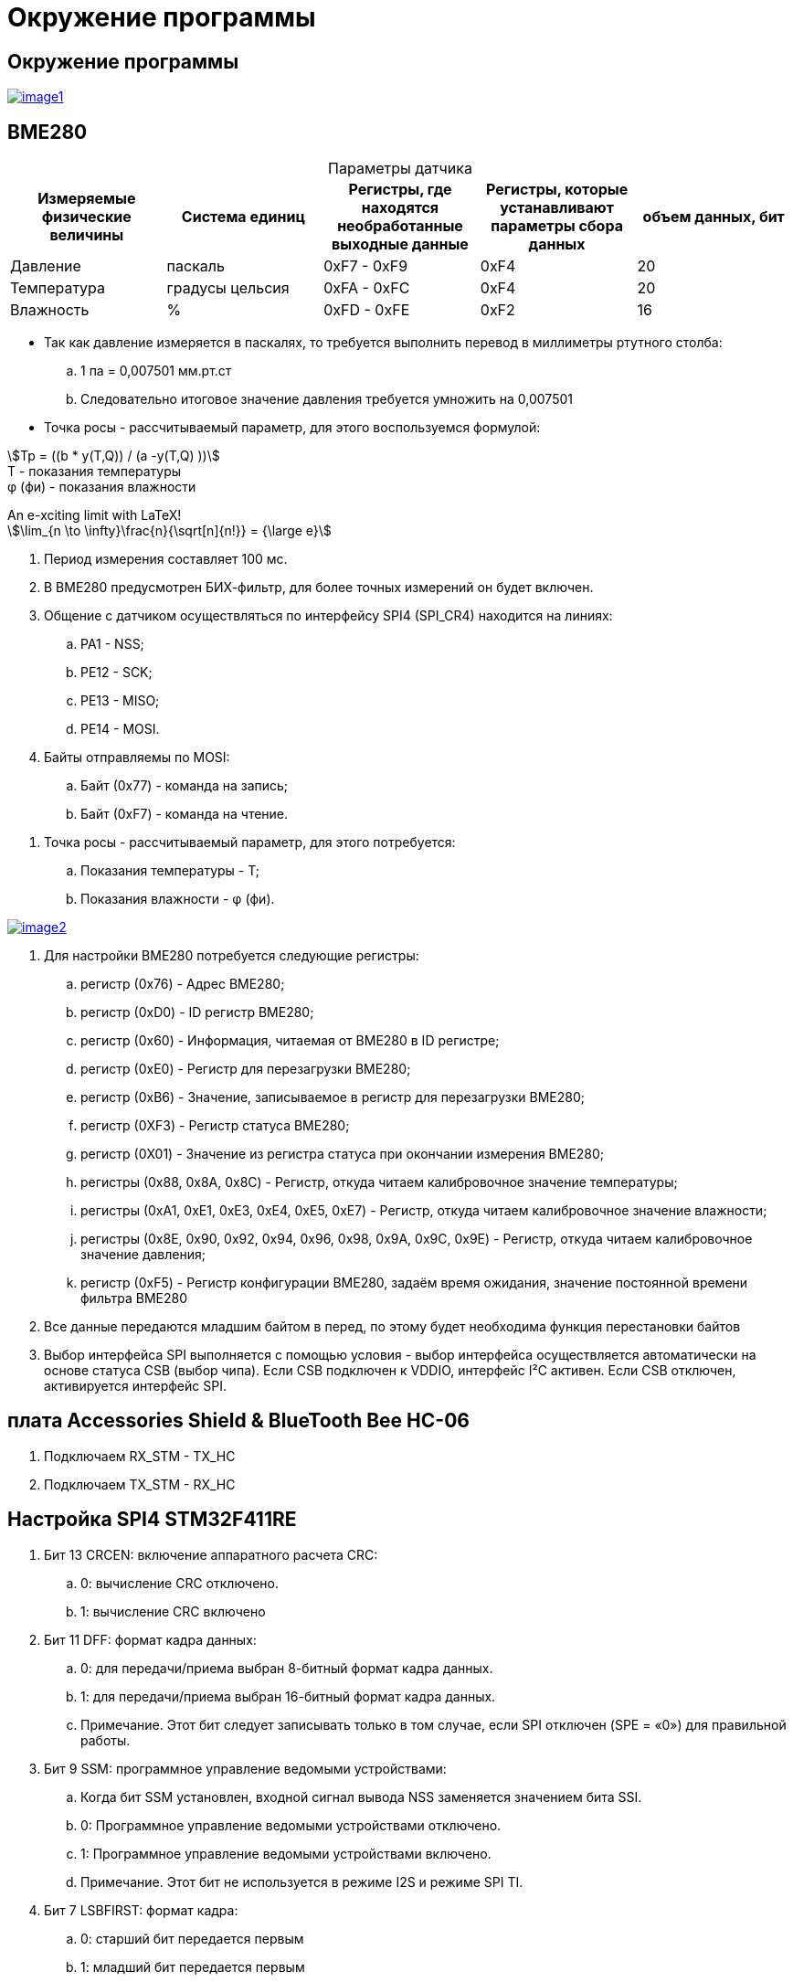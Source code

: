 = Окружение программы

:stem:
== Окружение программы
[#img-image1,link=https://sun9-46.userapi.com/impg/qEq2ttn5v7UkvSyMC6MZx-FuLBFYFAFBHQ0G3w/kPoDd-BhFOM.jpg?size=1563x387&quality=96&sign=f365ade28893cc7ee24a1fef86affa4b&type=album] 
image::image1.jpg[]

== BME280
:table-caption!:

.Параметры датчика
|===
|Измеряемые физические величины | Система единиц |Регистры, где находятся необработанные выходные данные|Регистры, которые устанавливают параметры сбора данных| объем данных, бит

| Давление | паскаль | 0xF7 - 0xF9 | 0xF4 | 20 
| Температура | градусы цельсия | 0xFA - 0xFC | 0xF4 | 20 
| Влажность | % | 0xFD - 0xFE | 0xF2 | 16 

|===

* Так как давление измеряется в паскалях, то требуется выполнить перевод в миллиметры ртутного столба:

.. 1 па = 0,007501 мм.рт.ст

.. Следовательно итоговое значение давления требуется умножить на 0,007501

* Точка росы - рассчитываемый параметр, для этого воспользуемся формулой:

stem:[Tp = ((b * y(T,Q)) / (a -y(T,Q) ))] +
T - показания температуры +
φ (фи) - показания влажности





.An e-xciting limit with LaTeX!
[stem]
++++
\lim_{n \to \infty}\frac{n}{\sqrt[n]{n!}} = {\large e}
++++






//. Датчик BME280 используется для измерения давления, влажности и температуры.

. Период измерения составляет 100 мс.

. В BME280 предусмотрен БИХ-фильтр, для более точных измерений он будет включен.

. Общение с датчиком осуществляться по интерфейсу SPI4 (SPI_CR4) находится на линиях:

.. PA1 - NSS;

.. PE12 - SCK;

.. PE13 - MISO;

.. PE14 - MOSI.

. Байты отправляемы по MOSI: 

.. Байт (0x77) - команда на запись;

.. Байт (0xF7) - команда на чтение.

//. BME280 измерение температуры:

//.. Температура измеряется в градусах цельсия;

//.. Объем данных температуры равен 20 бит;

//.. "ctrl_meas" (0xF4) - Регистр которые устанавливает параметры сбора данных температуры;

//.. Регистры (0xFA…0xFC) - Содержат необработанные выходные данные измерения температуры.

//. BME280 измерение давления:

//.. Давление измеряется в паскалях, требуется перевести паскали в миллиметры ртутного столба, 1 па = 133.321995 миллиметрам ртутного столба, следовательно итоговое значение давления требуется поделить на 133.321995;

//.. Объем данных давления равен 20 бит;

//.. "ctrl_meas" (0xF4) - Регистр которые устанавливает параметры сбора данных давления;

//.. Регистры (0xF7…0xF9) - Содержат необработанные выходные данные измерения давления.

//. BME280 измерение влажности:

//.. Влажность измеряется в %;

//.. Объем данных влажности равен 16 бит;

//.. "ctrl_hum" (0xF2) - Регистр которые устанавливает параметры сбора данных влажности.

//.. Регистры (0xFD…0xFE) - Содержат необработанные выходные данные измерения влажности.

. Точка росы - рассчитываемый параметр, для этого потребуется:

.. Показания температуры - T;

.. Показания влажности - φ (фи).

[#img-image2,link=https://sun9-11.userapi.com/impg/pCUxks5X5LeHlpO3W7DJpCHkmO2y6zha9zZy5A/J4KLfDaMJBA.jpg?size=237x94&quality=96&sign=0a3c054e23eaec35c202aa9bd07c501b&type=album] 
image::image2.jpg[]

. Для настройки BME280 потребуется следующие регистры:

.. регистр (0x76) - Адрес BME280;

.. регистр (0xD0) - ID регистр BME280;

.. регистр (0x60) - Информация, читаемая от BME280 в ID регистре; 

.. регистр (0xE0) - Регистр для перезагрузки BME280; 

.. регистр (0xB6) - Значение, записываемое в регистр для перезагрузки BME280;

.. регистр (0XF3) - Регистр статуса BME280; 

.. регистр (0X01) - Значение из регистра статуса при окончании измерения BME280; 

.. регистры (0x88, 0x8A, 0x8C) - Регистр, откуда читаем калибровочное значение температуры;

.. регистры (0xA1, 0xE1, 0xE3, 0xE4, 0xE5, 0xE7) - Регистр, откуда читаем калибровочное значение влажности;

.. регистры (0x8E, 0x90, 0x92, 0x94, 0x96, 0x98, 0x9A, 0x9C, 0x9E) - Регистр, откуда читаем калибровочное значение давления;

.. регистр (0xF5) - Регистр конфигурации BME280, задаём время ожидания, значение постоянной времени
фильтра BME280 

. Все данные передаются младшим байтом в перед, по этому будет необходима функция перестановки байтов

. Выбор интерфейса SPI выполняется с помощью условия - выбор интерфейса осуществляется автоматически на основе статуса CSB (выбор чипа). Если CSB подключен к VDDIO, интерфейс I²C активен. Если CSB отключен, активируется интерфейс SPI.


== плата Accessories Shield & BlueTooth Bee HC-06 

. Подключаем RX_STM - TX_HC

. Подключаем TX_STM - RX_HC


== Настройка SPI4 STM32F411RE

. Бит 13 CRCEN: включение аппаратного расчета CRC:
.. 0: вычисление CRC отключено.

.. 1: вычисление CRC включено

. Бит 11 DFF: формат кадра данных:

.. 0: для передачи/приема выбран 8-битный формат кадра данных.

.. 1: для передачи/приема выбран 16-битный формат кадра данных.

.. Примечание. Этот бит следует записывать только в том случае, если SPI отключен (SPE = «0») для правильной работы.

. Бит 9 SSM: программное управление ведомыми устройствами:

.. Когда бит SSM установлен, входной сигнал вывода NSS заменяется значением бита SSI.

.. 0: Программное управление ведомыми устройствами отключено.

.. 1: Программное управление ведомыми устройствами включено.

.. Примечание. Этот бит не используется в режиме I2S и режиме SPI TI.

. Бит 7 LSBFIRST: формат кадра:

.. 0: старший бит передается первым

.. 1: младший бит передается первым
.. Примечание. Этот бит не следует изменять во время обмена данными. Он не используется в режиме I2S и режиме SPI TI.

. Бит 6 SPE: включение SPI:

.. 0: Периферийное устройство отключено.

.. 1: Периферийное устройство включено

. Биты 5:3 BR[2:0]: контроль скорости передачи данных:

.. 000: fPCLK/2

.. 001: fPCLK/4

.. 010: fPCLK/8

.. 011: fPCLK/16

.. 100: fPCLK/32

.. 101: fPCLK/64

.. 110: fPCLK/128

.. 111: fPCLK/256

. Бит 2 MSTR: выбор ведущего устройства:

.. 0: Конфигурация подчиненного устройства

.. 1: Основная конфигурация

. Бит 1 CPOL: полярность тактового сигнала:

.. 0: CK до 0 в режиме ожидания

.. 1: CK в 1 в режиме ожидания

. Бит 0 CPHA: фаза тактирования:

.. 0: первый переход тактовой частоты является первым фронтом захвата данных.

.. 1: Второй тактовый переход является первым фронтом захвата данных.

== Настройка USART2 STM32F411RE

. Подключить USART к источнику тактирования – устанавливаем бит USART2EN в регистре APB1ENR.​

. Настроить порты, на альтернативную функцию нужного модуля USART2​.

. Настроить формат передачи байт, с помощью регистра CR1 и CR2​.

. Задать скорость передачи с помощью регистра BRR - ?​

. Включить сам модуль USART2 битом UE в регистре CR1​.

. Разрешить глобальное прерывание для нужного USART, в регистре ISER[1] модуля NVIC, настроив на время равное 1 с​.

. Настроить порты PORT PD5 как TX, Port PD6 как RX на альтернативную функцию работы с UART в режим Push-Pull(двухтактный выход) + Pull Up(подтяжка к 1)​

Настроить USART2 на скорость 9600 бит/c, 1 стоп бит, 1 старт бит, без проверки четности, режим дискретизации 1/16, 8 бит данных.


== Вопросы

. Чип селект (NSS) выставить как (input signal ) или (output signal) ?

. Нужен CRC  ?

. 8-битный или 16-битный формат кадра данных SPI ?


. Младшим байтом или старшим байтов получать данные по spi (данные с BME280 передаются младшим байтом в перед) ?

. Как выбрать скорость передачи данных по SPI ?

. Как выбирается интерфейс SPI на BME280 ?

. Как выбрать скорость работы USART2 ?

. Количество бит данных USART2 ?

. Какие имеет настройки плата плата Accessories Shield & BlueTooth Bee HC-06  - ее как то настраивать надо или просто подается питание и линии RX, TX ?

. Для задержки в 0,1 с и 1 с потребуется использовать таймеры ?





[cols="1,1"]
|===
|Заголово1 |Заголово2

|Cell in column 1, row 2
|Cell in column 2, row 2

|Cell in column 1, row 3
|Cell in column 2, row 3

|Cell in column 1, row 4
|Cell in column 2, row 4
|===




[cols="1,1"]
|===
|Cell in column 1, row 1
|Cell in column 2, row 1

|Cell in column 1, row 2
|Cell in column 2, row 2

|Cell in column 1, row 3
|Cell in column 2, row 3
|===



== Title of Document
:table-caption!:

.A table with a title but no label
|===
|Value |Result |Notes

|Null |A mystery |See Appendix R

|Null1 |A mystery1 |See Appendix R1

|===
